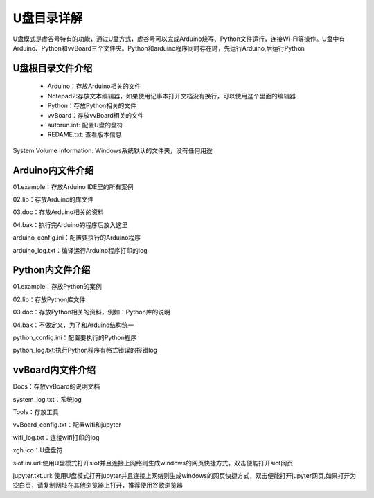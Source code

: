 
U盘目录详解
=============================

U盘模式是虚谷号特有的功能，通过U盘方式，虚谷号可以完成Arduino烧写、Python文件运行，连接Wi-Fi等操作。U盘中有Arduino、Python和vvBoard三个文件夹。Python和arduino程序同时存在时，先运行Arduino,后运行Python

------------------------------
U盘根目录文件介绍
------------------------------
 - Arduino：存放Arduino相关的文件
 
 - Notepad2:存放文本编辑器，如果使用记事本打开文档没有换行，可以使用这个里面的编辑器

 - Python：存放Python相关的文件

 - vvBoard：存放vvBoard相关的文件

 - autorun.inf: 配置U盘的盘符

 - REDAME.txt: 查看版本信息

System Volume Information: Windows系统默认的文件夹，没有任何用途

------------------------------
Arduino内文件介绍
------------------------------

01.example：存放Arduino IDE里的所有案例

02.lib：存放Arduino的库文件

03.doc：存放Arduino相关的资料

04.bak：执行完Arduino的程序后放入这里

arduino_config.ini：配置要执行的Arduino程序

arduino_log.txt：编译运行Arduino程序打印的log

------------------------------
Python内文件介绍
------------------------------
01.example：存放Python的案例

02.lib：存放Python库文件

03.doc：存放Python相关的资料，例如：Python库的说明

04.bak：不做定义，为了和Arduino结构统一

python_config.ini：配置要执行的Python程序

python_log.txt:执行Python程序有格式错误的报错log

------------------------------
vvBoard内文件介绍
------------------------------

Docs：存放vvBoard的说明文档

system_log.txt：系统log

Tools：存放工具

vvBoard_config.txt：配置wifi和jupyter

wifi_log.txt：连接wifi打印的log

xgh.ico：U盘盘符

siot.ini.url:使用U盘模式打开siot并且连接上网络则生成windows的网页快捷方式，双击便能打开siot网页

jupyter.txt.url: 使用U盘模式打开jupyter并且连接上网络则生成windows的网页快捷方式，双击便能打开jupyter网页,如果打开为空白页，请复制网址在其他浏览器上打开，推荐使用谷歌浏览器


